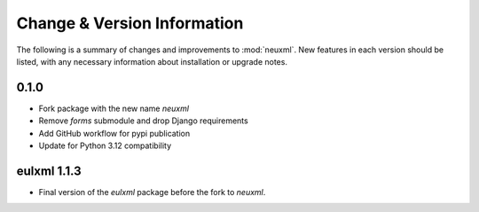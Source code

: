 Change & Version Information
============================

The following is a summary of changes and improvements to
:mod:`neuxml`.  New features in each version should be listed, with
any necessary information about installation or upgrade notes.

0.1.0
-----

* Fork package with the new name `neuxml`
* Remove `forms` submodule and drop Django requirements
* Add GitHub workflow for pypi publication
* Update for Python 3.12 compatibility

eulxml 1.1.3
------------

* Final version of the `eulxml` package before the fork to `neuxml`.
